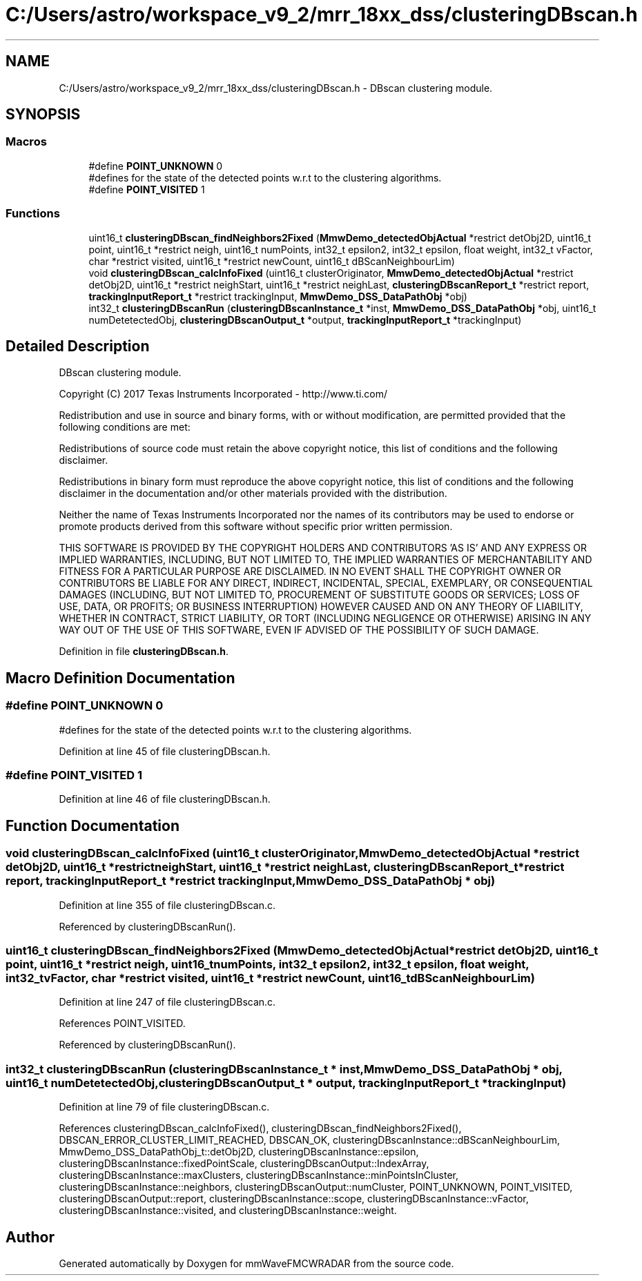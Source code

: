 .TH "C:/Users/astro/workspace_v9_2/mrr_18xx_dss/clusteringDBscan.h" 3 "Wed May 20 2020" "Version 1.0" "mmWaveFMCWRADAR" \" -*- nroff -*-
.ad l
.nh
.SH NAME
C:/Users/astro/workspace_v9_2/mrr_18xx_dss/clusteringDBscan.h \- DBscan clustering module\&.  

.SH SYNOPSIS
.br
.PP
.SS "Macros"

.in +1c
.ti -1c
.RI "#define \fBPOINT_UNKNOWN\fP   0"
.br
.RI "#defines for the state of the detected points w\&.r\&.t to the clustering algorithms\&. "
.ti -1c
.RI "#define \fBPOINT_VISITED\fP   1"
.br
.in -1c
.SS "Functions"

.in +1c
.ti -1c
.RI "uint16_t \fBclusteringDBscan_findNeighbors2Fixed\fP (\fBMmwDemo_detectedObjActual\fP *restrict detObj2D, uint16_t point, uint16_t *restrict neigh, uint16_t numPoints, int32_t epsilon2, int32_t epsilon, float weight, int32_t vFactor, char *restrict visited, uint16_t *restrict newCount, uint16_t dBScanNeighbourLim)"
.br
.ti -1c
.RI "void \fBclusteringDBscan_calcInfoFixed\fP (uint16_t clusterOriginator, \fBMmwDemo_detectedObjActual\fP *restrict detObj2D, uint16_t *restrict neighStart, uint16_t *restrict neighLast, \fBclusteringDBscanReport_t\fP *restrict report, \fBtrackingInputReport_t\fP *restrict trackingInput, \fBMmwDemo_DSS_DataPathObj\fP *obj)"
.br
.ti -1c
.RI "int32_t \fBclusteringDBscanRun\fP (\fBclusteringDBscanInstance_t\fP *inst, \fBMmwDemo_DSS_DataPathObj\fP *obj, uint16_t numDetetectedObj, \fBclusteringDBscanOutput_t\fP *output, \fBtrackingInputReport_t\fP *trackingInput)"
.br
.in -1c
.SH "Detailed Description"
.PP 
DBscan clustering module\&. 

Copyright (C) 2017 Texas Instruments Incorporated - http://www.ti.com/
.PP
Redistribution and use in source and binary forms, with or without modification, are permitted provided that the following conditions are met:
.PP
Redistributions of source code must retain the above copyright notice, this list of conditions and the following disclaimer\&.
.PP
Redistributions in binary form must reproduce the above copyright notice, this list of conditions and the following disclaimer in the documentation and/or other materials provided with the distribution\&.
.PP
Neither the name of Texas Instruments Incorporated nor the names of its contributors may be used to endorse or promote products derived from this software without specific prior written permission\&.
.PP
THIS SOFTWARE IS PROVIDED BY THE COPYRIGHT HOLDERS AND CONTRIBUTORS 'AS IS' AND ANY EXPRESS OR IMPLIED WARRANTIES, INCLUDING, BUT NOT LIMITED TO, THE IMPLIED WARRANTIES OF MERCHANTABILITY AND FITNESS FOR A PARTICULAR PURPOSE ARE DISCLAIMED\&. IN NO EVENT SHALL THE COPYRIGHT OWNER OR CONTRIBUTORS BE LIABLE FOR ANY DIRECT, INDIRECT, INCIDENTAL, SPECIAL, EXEMPLARY, OR CONSEQUENTIAL DAMAGES (INCLUDING, BUT NOT LIMITED TO, PROCUREMENT OF SUBSTITUTE GOODS OR SERVICES; LOSS OF USE, DATA, OR PROFITS; OR BUSINESS INTERRUPTION) HOWEVER CAUSED AND ON ANY THEORY OF LIABILITY, WHETHER IN CONTRACT, STRICT LIABILITY, OR TORT (INCLUDING NEGLIGENCE OR OTHERWISE) ARISING IN ANY WAY OUT OF THE USE OF THIS SOFTWARE, EVEN IF ADVISED OF THE POSSIBILITY OF SUCH DAMAGE\&. 
.PP
Definition in file \fBclusteringDBscan\&.h\fP\&.
.SH "Macro Definition Documentation"
.PP 
.SS "#define POINT_UNKNOWN   0"

.PP
#defines for the state of the detected points w\&.r\&.t to the clustering algorithms\&. 
.PP
Definition at line 45 of file clusteringDBscan\&.h\&.
.SS "#define POINT_VISITED   1"

.PP
Definition at line 46 of file clusteringDBscan\&.h\&.
.SH "Function Documentation"
.PP 
.SS "void clusteringDBscan_calcInfoFixed (uint16_t clusterOriginator, \fBMmwDemo_detectedObjActual\fP *restrict detObj2D, uint16_t *restrict neighStart, uint16_t *restrict neighLast, \fBclusteringDBscanReport_t\fP *restrict report, \fBtrackingInputReport_t\fP *restrict trackingInput, \fBMmwDemo_DSS_DataPathObj\fP * obj)"

.PP
Definition at line 355 of file clusteringDBscan\&.c\&.
.PP
Referenced by clusteringDBscanRun()\&.
.SS "uint16_t clusteringDBscan_findNeighbors2Fixed (\fBMmwDemo_detectedObjActual\fP *restrict detObj2D, uint16_t point, uint16_t *restrict neigh, uint16_t numPoints, int32_t epsilon2, int32_t epsilon, float weight, int32_t vFactor, char *restrict visited, uint16_t *restrict newCount, uint16_t dBScanNeighbourLim)"

.PP
Definition at line 247 of file clusteringDBscan\&.c\&.
.PP
References POINT_VISITED\&.
.PP
Referenced by clusteringDBscanRun()\&.
.SS "int32_t clusteringDBscanRun (\fBclusteringDBscanInstance_t\fP * inst, \fBMmwDemo_DSS_DataPathObj\fP * obj, uint16_t numDetetectedObj, \fBclusteringDBscanOutput_t\fP * output, \fBtrackingInputReport_t\fP * trackingInput)"

.PP
Definition at line 79 of file clusteringDBscan\&.c\&.
.PP
References clusteringDBscan_calcInfoFixed(), clusteringDBscan_findNeighbors2Fixed(), DBSCAN_ERROR_CLUSTER_LIMIT_REACHED, DBSCAN_OK, clusteringDBscanInstance::dBScanNeighbourLim, MmwDemo_DSS_DataPathObj_t::detObj2D, clusteringDBscanInstance::epsilon, clusteringDBscanInstance::fixedPointScale, clusteringDBscanOutput::IndexArray, clusteringDBscanInstance::maxClusters, clusteringDBscanInstance::minPointsInCluster, clusteringDBscanInstance::neighbors, clusteringDBscanOutput::numCluster, POINT_UNKNOWN, POINT_VISITED, clusteringDBscanOutput::report, clusteringDBscanInstance::scope, clusteringDBscanInstance::vFactor, clusteringDBscanInstance::visited, and clusteringDBscanInstance::weight\&.
.SH "Author"
.PP 
Generated automatically by Doxygen for mmWaveFMCWRADAR from the source code\&.
